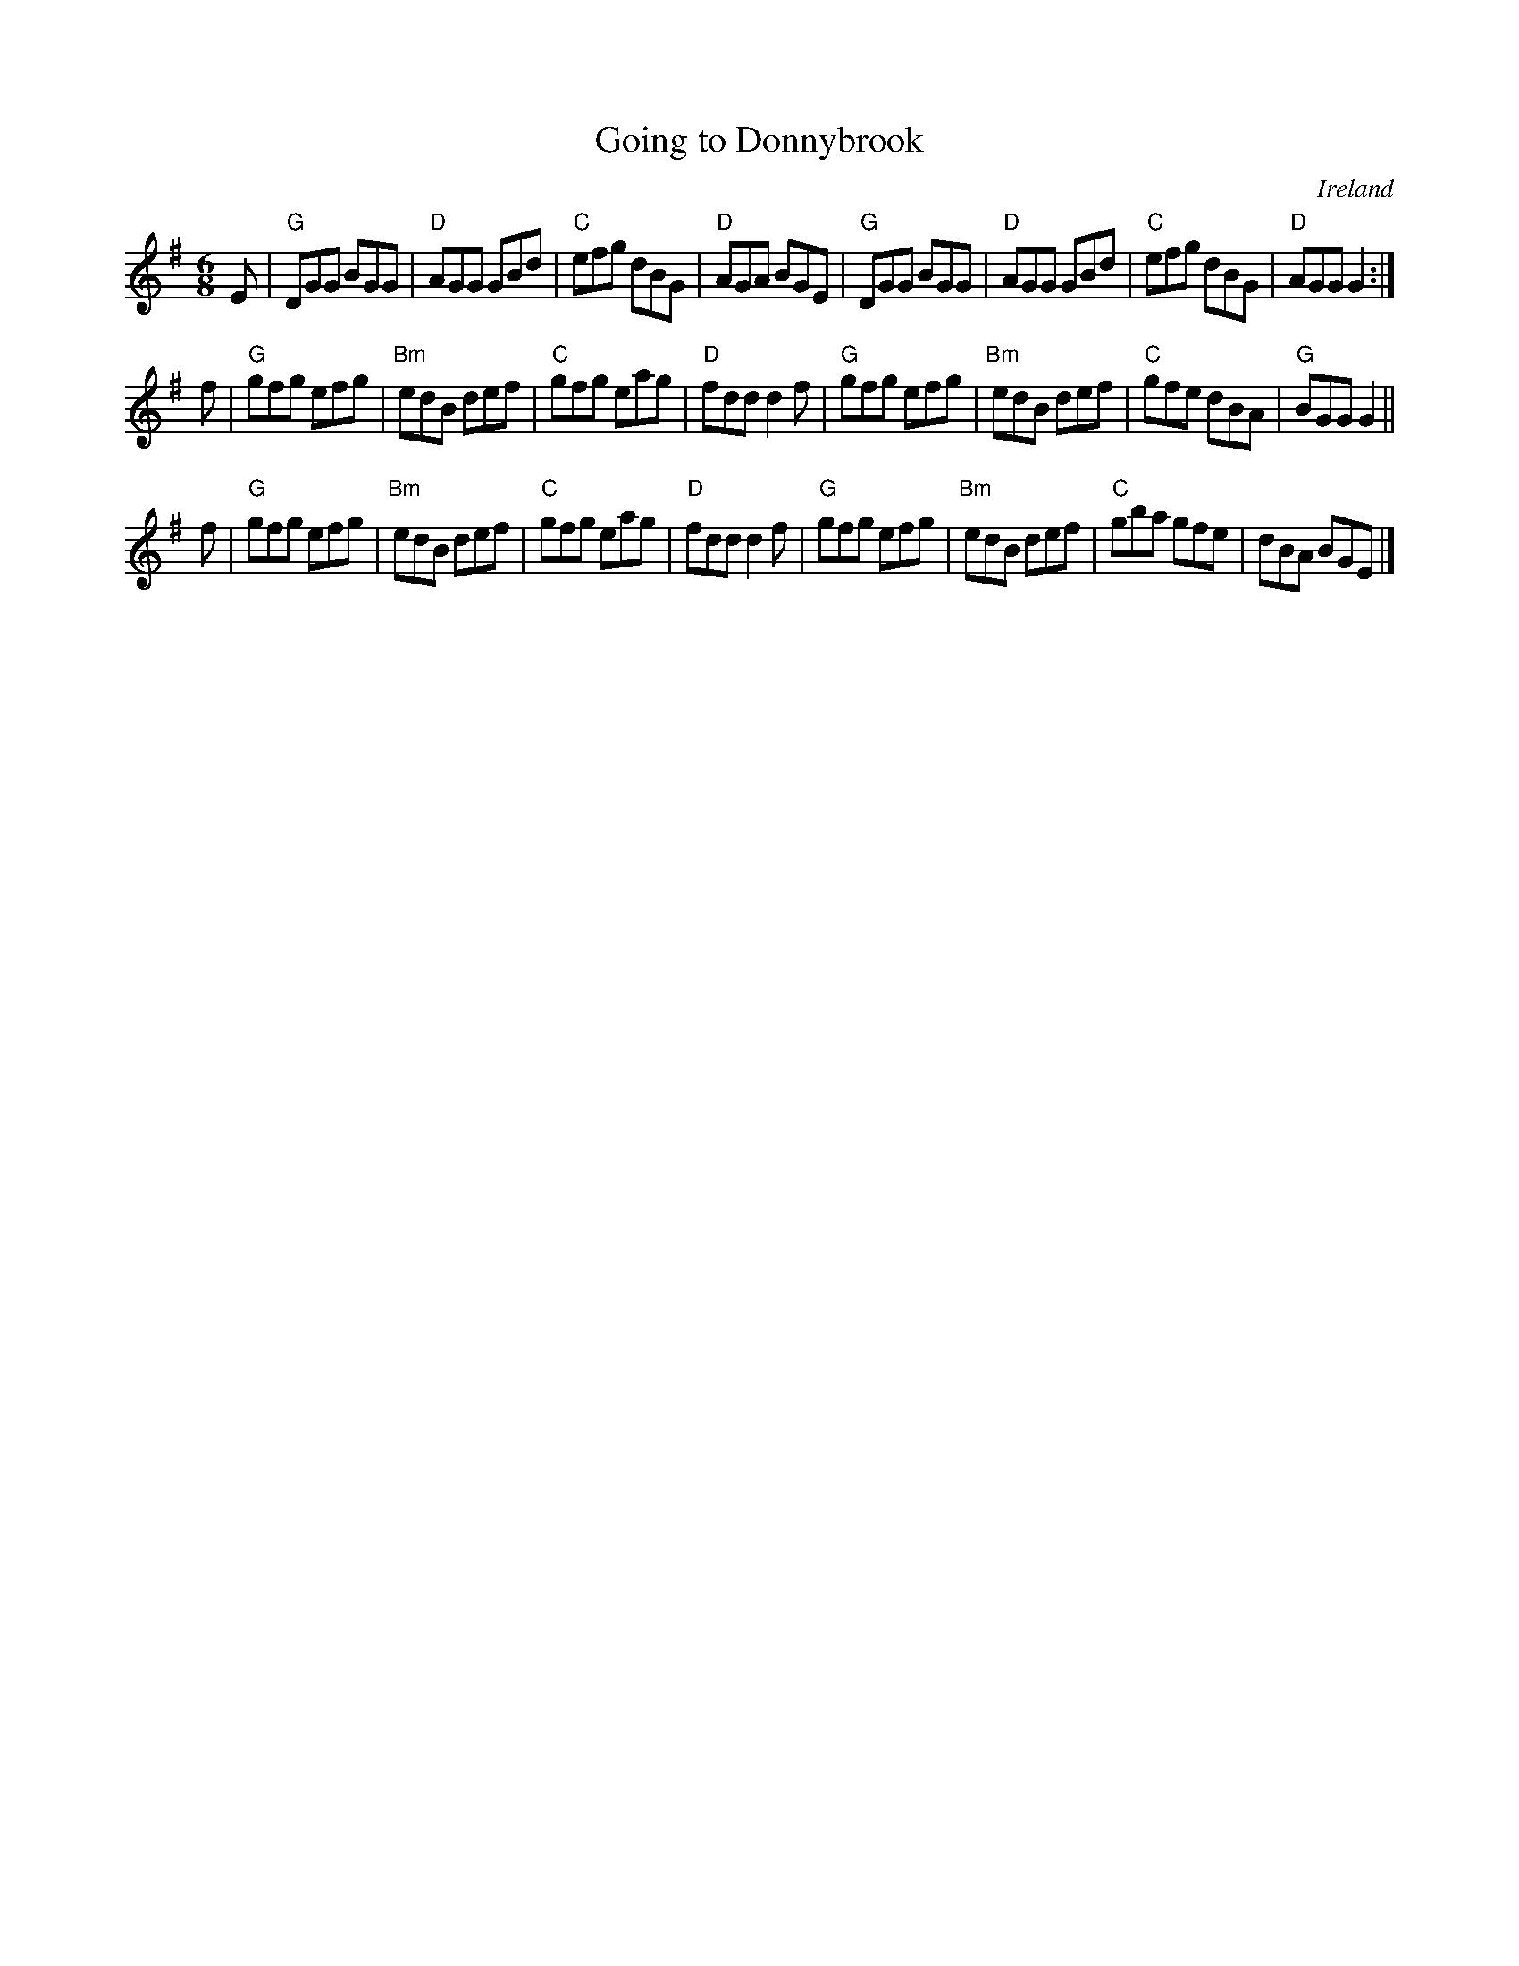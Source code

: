X:667
T:Going to Donnybrook
R:Jig
O:Ireland
S:O'Neill's 1086
B:O'Neill's 1086
Z:Transcription, chords:Mike Long
M:6/8
L:1/8
K:G
E|\
"G"DGG BGG|"D"AGG GBd|"C"efg dBG|"D"AGA BGE|\
"G"DGG BGG|"D"AGG GBd|"C"efg dBG|"D"AGG G2:|
f|\
"G"gfg efg|"Bm"edB def|"C"gfg eag|"D"fdd d2f|\
"G"gfg efg|"Bm"edB def|"C"gfe dBA|"G"BGG G2||
f|\
"G"gfg efg|"Bm"edB def|"C"gfg eag|"D"fdd d2f|\
"G"gfg efg|"Bm"edB def|"C"gba gfe|dBA BGE|]
